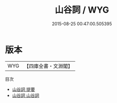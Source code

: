 #+TITLE: 山谷詞 / WYG
#+DATE: 2015-08-25 00:47:00.505395
* 版本
 |       WYG|【四庫全書・文淵閣】|
目次
 - [[file:KR4j0006_000.txt::000-1a][山谷詞 提要]]
 - [[file:KR4j0006_001.txt::001-1a][山谷詞 山谷詞]]
